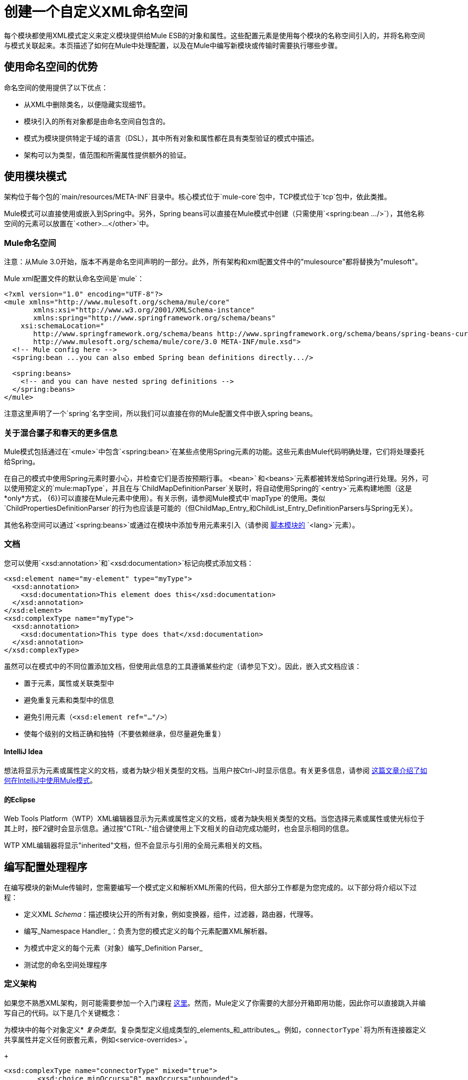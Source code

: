= 创建一个自定义XML命名空间
:keywords: xml namespace, schema, customize

每个模块都使用XML模式定义来定义模块提供给Mule ESB的对象和属性。这些配置元素是使用每个模块的名称空间引入的，并将名称空间与模式关联起来。本页描述了如何在Mule中处理配置，以及在Mule中编写新模块或传输时需要执行哪些步骤。

== 使用命名空间的优势

命名空间的使用提供了以下优点：

* 从XML中删除类名，以便隐藏实现细节。

* 模块引入的所有对象都是由命名空间自包含的。

* 模式为模块提供特定于域的语言（DSL），其中所有对象和属性都在具有类型验证的模式中描述。

* 架构可以为类型，值范围和所需属性提供额外的验证。

== 使用模块模式

架构位于每个包的`main/resources/META-INF`目录中。核心模式位于`mule-core`包中，TCP模式位于`tcp`包中，依此类推。

Mule模式可以直接使用或嵌入到Spring中。另外，Spring beans可以直接在Mule模式中创建（只需使用`<spring:bean .../>`），其他名称空间的元素可以放置在`<other>...</other>`中。

===  Mule命名空间

注意：从Mule 3.0开始，版本不再是命名空间声明的一部分。此外，所有架构和xml配置文件中的"mulesource"都将替换为"mulesoft"。

Mule xml配置文件的默认命名空间是`mule`：

[source, xml, linenums]
----
<?xml version="1.0" encoding="UTF-8"?>
<mule xmlns="http://www.mulesoft.org/schema/mule/core"
       xmlns:xsi="http://www.w3.org/2001/XMLSchema-instance"
       xmlns:spring="http://www.springframework.org/schema/beans"
    xsi:schemaLocation="
       http://www.springframework.org/schema/beans http://www.springframework.org/schema/beans/spring-beans-current.xsd
       http://www.mulesoft.org/schema/mule/core/3.0 META-INF/mule.xsd">
  <!-- Mule config here -->
  <spring:bean ...you can also embed Spring bean definitions directly.../>
 
  <spring:beans>
    <!-- and you can have nested spring definitions -->
  </spring:beans>
</mule>
----

注意这里声明了一个`spring`名字空间，所以我们可以直接在你的Mule配置文件中嵌入spring beans。

=== 关于混合骡子和春天的更多信息

Mule模式包括通过在`<mule>`中包含`<spring:bean>`在某些点使用Spring元素的功能。这些元素由Mule代码明确处理，它们将处理委托给Spring。

在自己的模式中使用Spring元素时要小心，并检查它们是否按预期行事。 `<bean>`和`<beans>`元素都被转发给Spring进行处理。另外，可以使用预定义的`mule:mapType`，并且在与`ChildMapDefinitionParser`关联时，将自动使用Spring的`<entry>`元素构建地图（这是*only*方式， {6}}可以直接在Mule元素中使用）。有关示例，请参阅Mule模式中`mapType`的使用。类似`ChildPropertiesDefinitionParser`的行为也应该是可能的（但ChildMap_Entry_和ChildList_Entry_DefinitionParsers与Spring无关）。

其他名称空间可以通过`<spring:beans>`或通过在模块中添加专用元素来引入（请参阅 link:/mule-user-guide/v/3.7/scripting-module-reference[脚本模块的] `<lang>`元素）。

=== 文档

您可以使用`<xsd:annotation>`和`<xsd:documentation>`标记向模式添加文档：

[source, xml, linenums]
----
<xsd:element name="my-element" type="myType">
  <xsd:annotation>
    <xsd:documentation>This element does this</xsd:documentation>
  </xsd:annotation>
</xsd:element>
<xsd:complexType name="myType">
  <xsd:annotation>
    <xsd:documentation>This type does that</xsd:documentation>
  </xsd:annotation>
</xsd:complexType>
----

虽然可以在模式中的不同位置添加文档，但使用此信息的工具遵循某些约定（请参见下文）。因此，嵌入式文档应该：

* 置于元素，属性或关联类型中

* 避免重复元素和类型中的信息

* 避免引用元素（`<xsd:element ref="..."/>`）

* 使每个级别的文档正确和独特（不要依赖继承，但尽量避免重复）

====  IntelliJ Idea

想法将显示为元素或属性定义的文档，或者为缺少相关类型的文档。当用户按Ctrl-J时显示信息。有关更多信息，请参阅 link:http://rossmason.blogspot.com/2008/06/mule-and-intellij-idea.html[这篇文章介绍了如何在IntelliJ中使用Mule模式]。

==== 的Eclipse

Web Tools Platform（WTP）XML编辑器显示为元素或属性定义的文档，或者为缺失相关类型的文档。当您选择元素或属性或使光标位于其上时，按F2键时会显示信息。通过按"CTRL-."组合键使用上下文相关的自动完成功能时，也会显示相同的信息。

WTP XML编辑器将显示"inherited"文档，但不会显示与引用的全局元素相关的文档。

== 编写配置处理程序

在编写模块的新Mule传输时，您需要编写一个模式定义和解析XML所需的代码，但大部分工作都是为您完成的。以下部分将介绍以下过程：

* 定义XML _Schema_：描述模块公开的所有对象，例如变换器，组件，过滤器，路由器，代理等。

* 编写_Namespace Handler_：负责为您的模式定义的每个元素配置XML解析器。

* 为模式中定义的每个元素（对象）编写_Definition Parser_

* 测试您的命名空间处理程序

=== 定义架构

如果您不熟悉XML架构，则可能需要参加一个入门课程 link:http://www.w3schools.com/xml/schema_intro.asp[这里]。然而，Mule定义了你需要的大部分开箱即用功能，因此你可以直接跳入并编写自己的代码。以下是几个关键概念：

为模块中的每个对象定义*  _复杂类型_。复杂类型定义组成类型的_elements_和_attributes_。例如，`connectorType`将为所有连接器定义共享属性并定义任何嵌套元素，例如`<service-overrides>`。
+
[source, xml, linenums]
----
<xsd:complexType name="connectorType" mixed="true">
        <xsd:choice minOccurs="0" maxOccurs="unbounded">
            <xsd:element name="receiver-threading-profile" type="threadingProfileType" minOccurs="0"
                         maxOccurs="1"/>
            <xsd:element name="dispatcher-threading-profile" type="threadingProfileType" minOccurs="0"
                         maxOccurs="1"/>
            <xsd:group ref="exceptionStrategies" minOccurs="0" maxOccurs="1"/>
            <xsd:element name="service-overrides" type="serviceOverridesType" minOccurs="0" maxOccurs="1"/>
        </xsd:choice>
 
        <xsd:attribute name="name" type="xsd:string" use="required"/>
        <xsd:attribute name="createDispatcherPerRequest" type="xsd:boolean"/>
        <xsd:attribute name="createMultipleTransactedReceivers" type="xsd:boolean"/>
</xsd:complexType>
----

*Note*复杂类型可以扩展（很像继承），所以新的复杂类型可以建立在现有的类型上。 Mule为连接器，代理，变换器和路由器提供了许多基础复杂类型。如果您编写其中之一，您的模式应该扩展相应的复杂类型。以TCP为例，下面是我们定义`noProtocolTcpConnectorType`的摘录：

[source, xml, linenums]
----
<xsd:import namespace="http://www.mulesoft.org/schema/mule/core/3.0"/>
 
<xsd:complexType name="noProtocolTcpConnectorType">
  <xsd:complexContent>
    <xsd:extension base="mule:connectorType">
      <xsd:attribute name="sendBufferSize" type="mule:substitutableInt">
        <xsd:annotation>
          <xsd:documentation>
            The size of the buffer (in bytes) used when sending data, set on the socket itself.
          </xsd:documentation>
        </xsd:annotation>
      </xsd:attribute>
      <xsd:attribute name="receiveBufferSize" type="mule:substitutableInt">
        <xsd:annotation>
          <xsd:documentation>
            The size of the buffer (in bytes) used when receiving data, set on the socket itself.
          </xsd:documentation>
        </xsd:annotation>
      </xsd:attribute>
      ...
      <xsd:attribute name="validateConnections" type="mule:substitutableBoolean">
        <xsd:annotation>
          <xsd:documentation>
            This "blips" the socket, opening and closing it to validate the connection when first accessed.
          </xsd:documentation>
        </xsd:annotation>
      </xsd:attribute>
    </xsd:extension>
  </xsd:complexContent>
</xsd:complexType>
----

这种复杂类型扩展了`mule:connectorType`类型。请注意，我们需要导入Mule核心模式，因为这是`connectorType`的定义。

[NOTE]
====
*Schema Types*

请注意，我们用于int，boolean和所有数字类型的类型都是名为`substitutableInt`或`substitutableBoolean`的自定义类型。这些类型允许`int`值和`boolean`值，但也允许开发人员使用属性占位符（例如`${tcp.keepAlive`}作为属性的有效值。这些占位符将在运行时被属性文件中定义的实际值替换。
====

_Element definitions_描述模式中可用的元素。一个元素有一个_type_，应该声明为_Complex Type_。例如：

[source, xml, linenums]
----
<xsd:element name="connector" type="tcpConnectorType"/>
----

这使得`tcp`名称空间内的`connector`元素可用。

该模式应该被称为`mule-<short module name>.xsd`并存储在模块或传输的META-INF中。

=== 版本

在Mule中，架构的版本保持在架构URI中。这意味着`namespace`和`targetNamespace`隐含地包含模式版本。模式URI使用以下约定：

[source, code, linenums]
----
http://www.mulesoft.org/schema/mule/core/3.0
----

URI的第一部分 -  `http://www.mulesoft.org/schema/mule/`  - 对于每个模式都是相同的。接下来是模块的简称，后面是模式的版本。

=== 架构映射

要停止XML解析器从Internet加载Mule模式，您需要添加一个映射文件，将远程模式位置映射到本地类路径位置。此映射是在位于模块/传输的`META-INF`目录中的名为`spring.schemas`的简单属性文件中完成的。

*spring.schemas*

[source, code, linenums]
----
http\://www.mulesoft.org/schema/mule/tcp/3.0/mule-tcp.xsd=META-INF/mule-tcp.xsd
----

=== 命名空间处理程序

命名空间处理程序负责注册定义分析程序，以便在找到配置中的元素时知道使用哪个分析程序来创建相应的对象。

名称空间处理程序是与名称空间URI直接关联的单个类。要进行此关联，需要在模块或传输的`META-INF`目录的根目录中有一个名为`spring.handlers`的文件。该文件包含以下内容：

*spring.handlers*

[source, code, linenums]
----
http\://www.mulesoft.org/schema/mule/tcp/3.0=org.mule.transport.tcp.config.TcpNamespaceHandler
----

`TcpNamespaceHandler`代码非常简单，因为提供了一个基类支持类：

*TcpNamespaceHandler.java*

[source, java, linenums]
----
public class TcpNamespaceHandler extends NamespaceHandlerSupport
{
    public void init()
    {
        registerBeanDefinitionParser("connector", new OrphanDefinitionParser(TcpConnector.class, true));
    }
}
----

在这里，应该有一个或多个注册使用定义解析器来绑定元素名称。

=== 定义解析器

定义解析器是创建实际对象引用的地方。它包含一些Spring特定的类和术语，因此值得阅读 link:http://spring.io/blog/2006/08/28/creating-a-spring-2-0-namespace-use-spring-s-abstractbeandefintionparser-hierarchy[这个介绍]。

Mule已经包含了大量有用的定义解析器，可以用于大多数情况或扩展以满足您的需求。您还可以创建自定义分析器。下表介绍了现有的解析器。要查看它们的使用方式，请参阅`org.mule.config.spring.handlers.MuleNamespaceHandler`。

[%header,cols="2*"]
|===
| {分析器{1}}说明
一个|
[source, code, linenums]
----
org.mule.config.spring.parsers.generic.OrphanDefinitionParser
----
|从元素中构造一个独立的bean。它不会被注入任何其他对象。这个解析器可以配置为自动设置对象的类，init和destroy方法，以及该对象是否为单例。
一个|
[source, code, linenums]
----
org.mule.config.spring.parsers.generic.ChildDefinitionParser
----
|创建一个定义解析器，它将构造一个子元素并将其注入到父对象（封闭的XML元素）中。解析器会将XML中定义的所有属性设置为bean属性，并将处理任何嵌套元素作为bean属性，除了将自动查找元素的正确定义解析器。如果类是从属性读取的（当类为null时），它将根据约束进行检查。它必须是约束的子类。
一个|
[source, code, linenums]
----
org.mule.config.spring.parsers.generic.ParentDefinitionParser
----
|处理XML中的子属性元素，但设置父对象的属性。当一个对象具有许多属性并且将这些属性拆分为可以表示为XML中的子元素的组时，这是非常有用的。
一个|
[source, code, linenums]
----
org.mule.config.spring.parsers.collection.ChildMapEntryDefinitionParser
----
|允许将一系列键值对元素作为Map设置在对象上。不需要定义周围的“地图”元素来包含地图条目。这对于键值对映射很有用。
一个|
[source, code, linenums]
----
org.mule.config.spring.parsers.AbstractHierarchicalDefinitionParser
----
|此定义解析器将嵌套XML元素的分层处理概念引入。扩展此类的定义分析器始终是在父定义分析器上设置的子Bean。必须重写一个方法`getPropertyName`，以指定要使用此bean在父bean上设置的属性的名称。请注意，可以根据父元素动态解析属性名称。该实现还支持集合和地图。如果此元素的bean类设置为`MapEntryDefinitionParser.KeyValuePair`，则假定正在处理一个Map并将任何子元素添加到父Map中。
一个|
[source, code, linenums]
----
org.mule.config.spring.parsers.AbstractMuleBeanDefinitionParser
----
一个|
此解析器扩展了Spring提供的`AbstractBeanDefinitionParser`，以提供用于为Mule bean定义解析器始终定制bean表示形式的附加功能。 Mule中的大多数定制bean定义解析器都会使用这个基类。以下是增强功能：

* 可以注册属性映射来控制Mule XML中的属性名称如何映射到正在创建的对象中的bean名称。
* 值映射可用于将XML模式中的选择列表中的键值对映射到正在创建的bean上的属性值。这些是键值对的逗号分隔列表。
* 为此对象提供自动设置`init-method`和`destroy-method`的方法。这会自动将bean连接到应用程序上下文的生命周期中。
*  `singleton`属性提供了确保bean始终是单例的固定方式。

|===

=== 命名约定

定义解析器的数量和种类正在迅速增长。为了使它们更易于管理，请使用以下约定。

* 按功能分组。抽象基地住在`org.mule.config.spring.parsers`。在此之下，我们有`generic`，`specific`和`collection`，这应该是不言自明的。在这些内容中您可能需要添加进一步的分组（例如，`specific.security`）。

* 为创建的对象与周围的上下文的关系使用一致的名称：

**  *Child*对象被注入父项（封闭的DOM元素）

**  *Grandchild*就像孩子一样，但不止一代人递增DOM树

**  *Orphan*个对象独立

将**  *Named*个对象注入名称标识的目标而不是DOM位置。

**  *Parent*定义解析器与外观类似，为父级提供了一个可选接口。

=== 测试

测试命名空间处理程序非常简单。您可以使用Mule XML配置对象，启动服务器并检查值是否已正确设置。例如：

[source, java, linenums]
----
public class TcpNamespaceHandlerTestCase extends FunctionalTestCase
{
    protected String getConfigResources()
    {
        return "tcp-namespace-config.xml";
    }
 
    public void testConfig() throws Exception
    {
        TcpConnector c = (TcpConnector) muleContext.getRegistry().lookupConnector("tcpConnector");
        assertNotNull(c);
        assertEquals(1024, c.getReceiveBufferSize());
        assertEquals(2048, c.getSendBufferSize());
        assertEquals(50, c.getReceiveBacklog());
        assertEquals(3000, c.getReceiveTimeout());
        assertTrue(c.isKeepAlive());
        assertTrue(c.isConnected());
        assertTrue(c.isStarted());
 
    }
}
----

== 扩展现有的处理程序

您可以扩展现有的传输并添加新的属性和元素，而不是创建新的处理程序。例如，SSL传输扩展了TCP传输。

[source, xml, linenums]
----
<?xml version="1.0" encoding="UTF-8" standalone="no"?>
<xsd:schema xmlns="http://www.mulesoft.org/schema/mule/ssl/2.2"
            xmlns:xsd="http://www.w3.org/2001/XMLSchema"
            xmlns:mule="http://www.mulesoft.org/schema/mule/core/2.2"
            xmlns:tcp="http://www.mulesoft.org/schema/mule/tcp/2.2"
            targetNamespace="http://www.mulesoft.org/schema/mule/ssl/2.2"
            elementFormDefault="qualified"
            attributeFormDefault="unqualified">
 
    <xsd:import namespace="http://www.w3.org/XML/1998/namespace"/>
    <xsd:import namespace="http://www.mulesoft.org/schema/mule/core/2.2"
                schemaLocation="http://www.mulesoft.org/schema/mule/core/2.2/mule.xsd" />
    <xsd:import namespace="http://www.mulesoft.org/schema/mule/tcp/2.2"
                schemaLocation="http://www.mulesoft.org/schema/mule/tcp/2.2/mule-tcp.xsd"/>
 
    <xsd:element name="connector" substitutionGroup="mule:abstract-connector">
        <xsd:annotation>
            <xsd:documentation>
                Connect Mule to an SSL socket, to send or receive data via the network.
            </xsd:documentation>
        </xsd:annotation>
        <xsd:complexType>
            <xsd:complexContent>
                <xsd:extension base="tcp:tcpConnectorType">
                    <xsd:sequence>
                        <xsd:element minOccurs="0" maxOccurs="1" name="client" type="mule:tlsClientKeyStoreType"/>
                        <xsd:element minOccurs="0" maxOccurs="1" name="key-store" type="mule:tlsKeyStoreType"/>
                        <xsd:element minOccurs="0" maxOccurs="1" name="server" type="mule:tlsServerTrustStoreType"/>
                        <xsd:element minOccurs="0" maxOccurs="1" name="protocol-handler" type="mule:tlsProtocolHandler"/>
                    </xsd:sequence>
                </xsd:extension>
            </xsd:complexContent>
        </xsd:complexType>
    </xsd:element>
----

== 简单食谱

对于简单的传输（如UDP），以下配方就足够了。订购有助于保证全面覆盖。

. 编写连接器的测试用例。

. 使用IDE的自动完成来测试每个公共getter（作为公共API的第一个近似值 - 手工整理）。

. 将测试值设置为默认值以外的值。

. 使用test中的属性编写连接器的XML配置（`test/resources/foo-connector-test.xml`）（确保导入部分正确）。

. 编写架构定义（调整直到XML连接器配置显示无错误）（`META-INF/mule-foo.xsd`）。

. 编写名称空间处理程序（以及任何所需的定义解析器）（`src/main/java/org/mule/providers/foo/config/FooNamespaceHandler`）

. 设置Spring处理程序映射（`META-INF/spring.handlers`）。

. 设置本地模式映射（`META-INF/spring.schemas`）。

. 确保测试运行。

. 根据文档检查属性并使其一致（但请注意，诸如连接策略参数之类的内容由嵌入元素处理，该元素本身继承自connectorType），然后重新运行测试。

== 资源

* 给出了一个有用的 link:_attachments/spring-forward-2006-about-jpa.ppt.pdf[PDF幻灯片]集，给出了一个介绍性示例，概述了Spring中的新方法和（幻灯片29）。 Mule代码更复杂，但遵循相同的结构：`org.mule.config.spring.handlers.MuleNamespaceHandler`是命名空间处理程序; `org.mule.config.spring.parsers.AbstractMuleBeanDefinitionParser`和子类是bean定义解析器。

* 有几篇博文（https://decaresystemsblog.wordpress.com/2006/03/29/spring-20-hiding-services-behind-custom-schema-part-i/[1]，https ：//decaresystemsblog.wordpress.com/2006/04/04/spring-20-hiding-services-behind-custom-xml-schema-part-ii/ [2]）给出了一个开发人员的概述。

3 *关于可变/可扩展容器 http://www.xfront.com/VariableContentContainers.pdf[1]， http://www.xfront.com/ExtensibleContentModels.pdf[2]的有用论文
